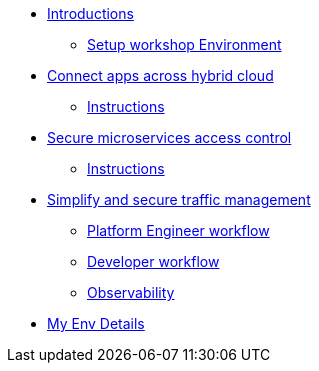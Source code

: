 * xref:intro/intro.0.adoc[Introductions]
** xref:intro/intro.1.adoc[Setup workshop Environment]

* xref:m1/module-01.0.adoc[Connect apps across hybrid cloud]
** xref:m1/module-01.1.adoc[Instructions]


* xref:m2/module-02.0.adoc[Secure microservices access control]
** xref:m2/module-02.1.adoc[Instructions]

* xref:m3/module-03.0.adoc[Simplify and secure traffic management]
** xref:m3/module-03.1.adoc[Platform Engineer workflow]
** xref:m3/module-03.2.adoc[Developer workflow]
** xref:m3/module-03.3.adoc[Observability]

* xref:myenv.adoc[My Env Details]
